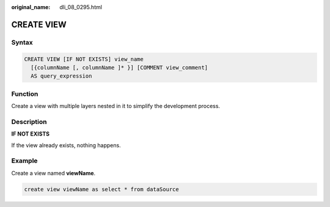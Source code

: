 :original_name: dli_08_0295.html

.. _dli_08_0295:

CREATE VIEW
===========

Syntax
------

.. code-block::

   CREATE VIEW [IF NOT EXISTS] view_name
     [{columnName [, columnName ]* }] [COMMENT view_comment]
     AS query_expression

Function
--------

Create a view with multiple layers nested in it to simplify the development process.

Description
-----------

**IF NOT EXISTS**

If the view already exists, nothing happens.

Example
-------

Create a view named **viewName**.

.. code-block::

   create view viewName as select * from dataSource
